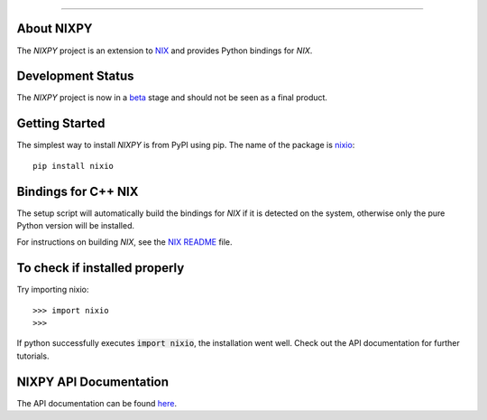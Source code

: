 .. image:: https://travis-ci.org/G-Node/nixpy.svg?branch=master
    :target: https://travis-ci.org/G-Node/nixpy
.. image:: https://coveralls.io/repos/github/G-Node/nixpy/badge.svg?branch=master
    :target: https://coveralls.io/github/G-Node/nixpy?branch=master

----

About NIXPY
-----------

The *NIXPY* project is an extension to `NIX <https://github.com/G-Node/nix>`_ and provides Python bindings for *NIX*.

Development Status
------------------

The *NIXPY* project is now in a `beta <https://github.com/G-Node/nixpy/releases>`_ stage and should not be seen as a final product.

Getting Started
---------------

The simplest way to install *NIXPY* is from PyPI using pip. The name of the package is `nixio <https://pypi.python.org/pypi/nixio>`_::

    pip install nixio

Bindings for C++ NIX
--------------------

The setup script will automatically build the bindings for *NIX* if it is detected on the system, otherwise only the pure Python version will be installed.

For instructions on building *NIX*, see the `NIX README <https://github.com/G-Node/nix/blob/master/README.rst>`_ file.


To check if installed properly
------------------------------

Try importing nixio::

    >>> import nixio
    >>>

If python successfully executes :code:`import nixio`, the installation went well.
Check out the API documentation for further tutorials.


NIXPY API Documentation
-----------------------

The API documentation can be found `here <http://g-node.github.io/nixpy/>`_.
